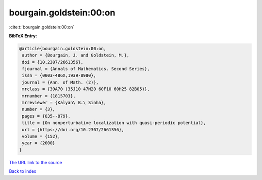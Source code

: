 bourgain.goldstein:00:on
========================

:cite:t:`bourgain.goldstein:00:on`

**BibTeX Entry:**

.. code-block:: bibtex

   @article{bourgain.goldstein:00:on,
    author = {Bourgain, J. and Goldstein, M.},
    doi = {10.2307/2661356},
    fjournal = {Annals of Mathematics. Second Series},
    issn = {0003-486X,1939-8980},
    journal = {Ann. of Math. (2)},
    mrclass = {39A70 (35J10 47N20 60F10 60H25 82B05)},
    mrnumber = {1815703},
    mrreviewer = {Kalyan\ B.\ Sinha},
    number = {3},
    pages = {835--879},
    title = {On nonperturbative localization with quasi-periodic potential},
    url = {https://doi.org/10.2307/2661356},
    volume = {152},
    year = {2000}
   }
`The URL link to the source <ttps://doi.org/10.2307/2661356}>`_


`Back to index <../By-Cite-Keys.html>`_
